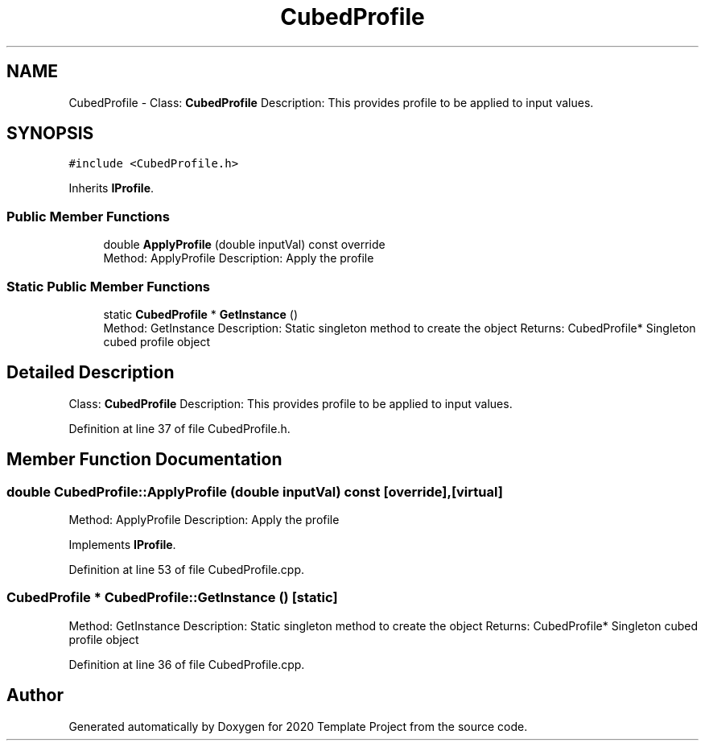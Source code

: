 .TH "CubedProfile" 3 "Thu Oct 31 2019" "2020 Template Project" \" -*- nroff -*-
.ad l
.nh
.SH NAME
CubedProfile \- Class: \fBCubedProfile\fP Description: This provides profile to be applied to input values\&.  

.SH SYNOPSIS
.br
.PP
.PP
\fC#include <CubedProfile\&.h>\fP
.PP
Inherits \fBIProfile\fP\&.
.SS "Public Member Functions"

.in +1c
.ti -1c
.RI "double \fBApplyProfile\fP (double inputVal) const override"
.br
.RI "Method: ApplyProfile Description: Apply the profile "
.in -1c
.SS "Static Public Member Functions"

.in +1c
.ti -1c
.RI "static \fBCubedProfile\fP * \fBGetInstance\fP ()"
.br
.RI "Method: GetInstance Description: Static singleton method to create the object Returns: CubedProfile* Singleton cubed profile object "
.in -1c
.SH "Detailed Description"
.PP 
Class: \fBCubedProfile\fP Description: This provides profile to be applied to input values\&. 


.PP
Definition at line 37 of file CubedProfile\&.h\&.
.SH "Member Function Documentation"
.PP 
.SS "double CubedProfile::ApplyProfile (double inputVal) const\fC [override]\fP, \fC [virtual]\fP"

.PP
Method: ApplyProfile Description: Apply the profile 
.PP
Implements \fBIProfile\fP\&.
.PP
Definition at line 53 of file CubedProfile\&.cpp\&.
.SS "\fBCubedProfile\fP * CubedProfile::GetInstance ()\fC [static]\fP"

.PP
Method: GetInstance Description: Static singleton method to create the object Returns: CubedProfile* Singleton cubed profile object 
.PP
Definition at line 36 of file CubedProfile\&.cpp\&.

.SH "Author"
.PP 
Generated automatically by Doxygen for 2020 Template Project from the source code\&.
